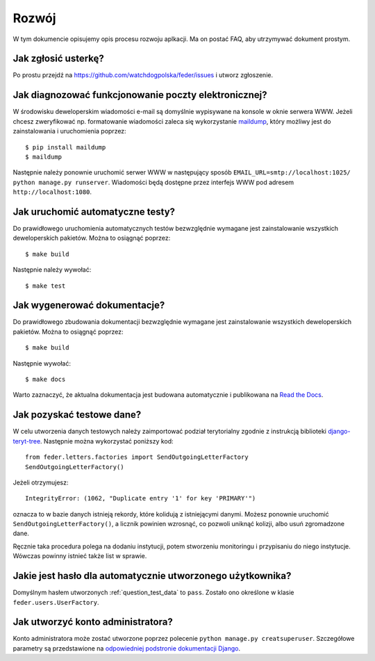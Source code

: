 .. _development:

Rozwój
======

W tym dokumencie opisujemy opis procesu rozwoju aplkacji. Ma on postać FAQ, aby utrzymywać dokument prostym.


Jak zgłosić usterkę?
--------------------

Po prostu przejdź na https://github.com/watchdogpolska/feder/issues i utworz zgłoszenie.


Jak diagnozować funkcjonowanie poczty elektronicznej?
-----------------------------------------------------

W środowisku deweloperskim wiadomości e-mail są domyślnie wypisywane na konsole w oknie serwera WWW. Jeżeli chcesz zweryfikować np. formatowanie wiadomości zaleca się wykorzystanie `maildump`_, który możliwy jest do zainstalowania i uruchomienia poprzez::

    $ pip install maildump
    $ maildump

Następnie należy  ponownie uruchomić serwer WWW w następujący sposób ``EMAIL_URL=smtp://localhost:1025/ python manage.py runserver``. Wiadomości będą dostępne przez interfejs WWW
pod adresem ``http://localhost:1080``.

.. _`maildump`: https://github.com/ThiefMaster/maildump

Jak uruchomić automatyczne testy?
---------------------------------

Do prawidłowego uruchomienia automatycznych testów bezwzględnie wymagane jest zainstalowanie wszystkich deweloperskich pakietów. Można to osiągnąć poprzez::

    $ make build

Następnie należy wywołać::

    $ make test


Jak wygenerować dokumentacje?
-----------------------------

Do prawidłowego zbudowania dokumentacji bezwzględnie wymagane jest zainstalowanie wszystkich deweloperskich pakietów. Można to osiągnąć poprzez::

    $ make build

Następnie wywołać::

    $ make docs

Warto zaznaczyć, że aktualna dokumentacja jest budowana automatycznie i publikowana na `Read the Docs`_.

.. _`Read the Docs`: http://watchdog-kj-kultura.readthedocs.io/


.. _question_test_data:

Jak pozyskać testowe dane?
--------------------------

W celu utworzenia danych testowych należy zaimportować podział terytorialny zgodnie z instrukcją biblioteki `django-teryt-tree <https://github.com/ad-m/django-teryt-tree#quickstart>`_. Następnie można wykorzystać poniższy kod::

    from feder.letters.factories import SendOutgoingLetterFactory
    SendOutgoingLetterFactory()

Jeżeli otrzymujesz::

    IntegrityError: (1062, "Duplicate entry '1' for key 'PRIMARY'")

oznacza to w bazie danych istnieją rekordy, które kolidują z istniejącymi danymi. Możesz ponownie uruchomić ``SendOutgoingLetterFactory()``, a licznik powinien wzrosnąć, co pozwoli uniknąć kolizji, albo usuń zgromadzone dane.

Ręcznie taka procedura polega na dodaniu instytucji, potem stworzeniu monitoringu i przypisaniu do niego instytucje. Wówczas powinny istnieć także list w sprawie.

Jakie jest hasło dla automatycznie utworzonego użytkownika?
-----------------------------------------------------------

Domyślnym hasłem utworzonych :ref:`question_test_data` to ``pass``. Zostało ono określone w klasie ``feder.users.UserFactory``.

.. _add_admin_account:

Jak utworzyć konto administratora?
----------------------------------

Konto administratora może zostać utworzone poprzez polecenie ``python manage.py creatsuperuser``. Szczegółowe parametry są przedstawione na `odpowiedniej podstronie dokumentacji Django <https://docs.djangoproject.com/en/1.11/ref/django-admin/#createsuperuser>`_.
